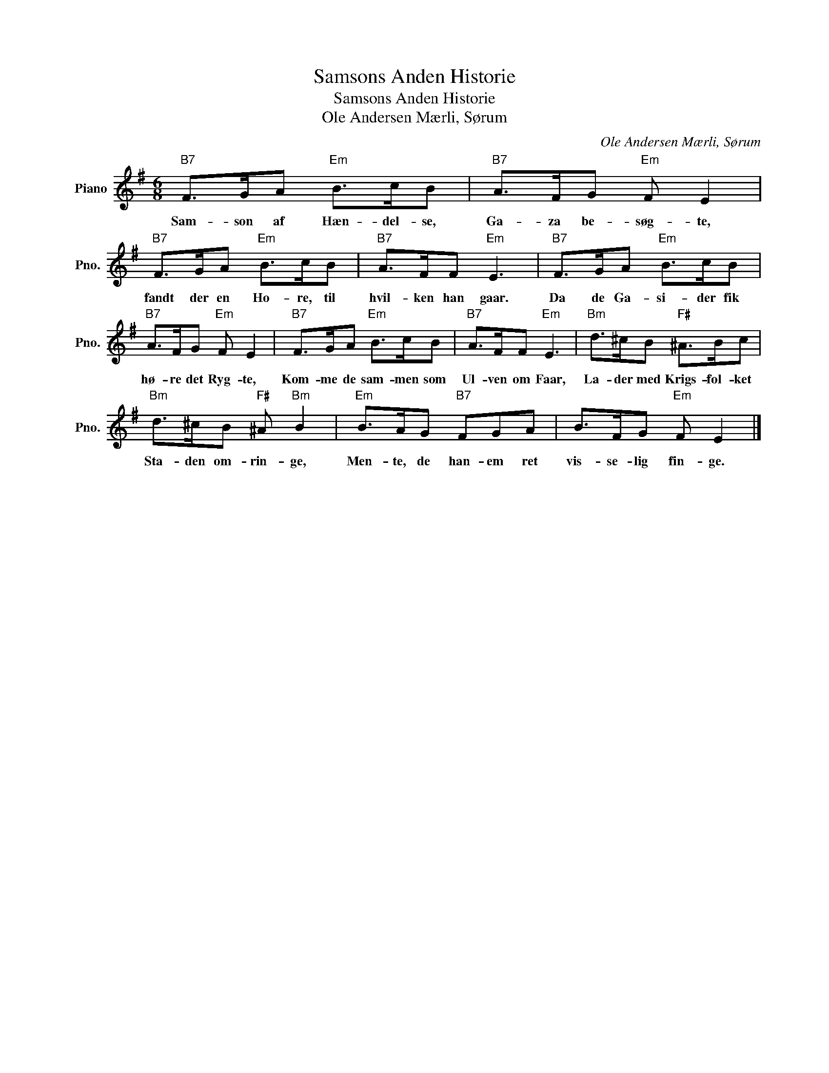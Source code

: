 X:1
T:Samsons Anden Historie
T:Samsons Anden Historie
T:Ole Andersen Mærli, Sørum
C:Ole Andersen Mærli, Sørum
L:1/8
M:6/8
K:G
V:1 treble nm="Piano" snm="Pno."
V:1
"B7" F>GA"Em" B>cB |"B7" A>FG"Em" F E2 |"B7" F>GA"Em" B>cB |"B7" A>FF"Em" E3 |"B7" F>GA"Em" B>cB | %5
w: Sam- son af Hæn- del- se,|Ga- za be- søg- te,|fandt der en Ho- re, til|hvil- ken han gaar.|Da de Ga- si- der fik|
"B7" A>FG"Em" F E2 |"B7" F>GA"Em" B>cB |"B7" A>FF"Em" E3 |"Bm" d>^cB"F#" ^A>Bc | %9
w: hø- re det Ryg- te,|Kom- me de sam- men som|Ul- ven om Faar,|La- der med Krigs- fol- ket|
"Bm" d>^cB"F#" ^A"Bm" B2 |"Em" B>AG"B7" FGA | B>FG"Em" F E2 |] %12
w: Sta- den om- rin- ge,|Men- te, de han- em ret|vis- se- lig fin- ge.|

